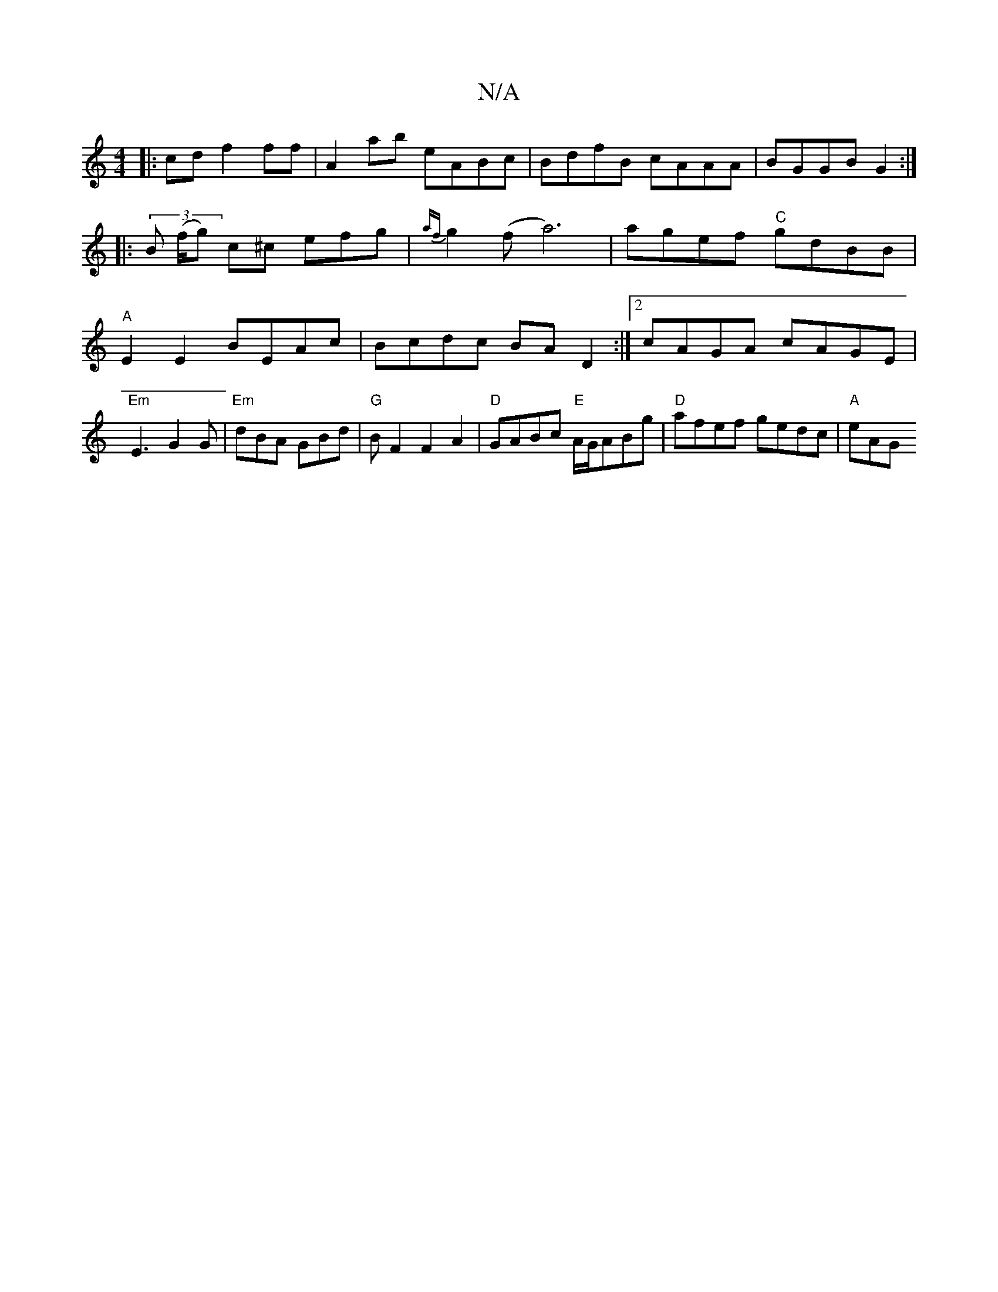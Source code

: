 X:1
T:N/A
M:4/4
R:N/A
K:Cmajor
|:cd f2 ff|A2 ab eABc|BdfB cAAA|BGGB G2:|
|: (3 B (f/g) c^c efg|{af}g2 (f a6)|agef "C"gdBB|"A"E2 E2 BEAc|Bcdc BAD2:|2 cAGA cAGE|"Em"E3-G2G|"Em"dBA GBd|"G"BF2F2A2|"D"GABc "E"A/G/ABg|"D"afef gedc|"A"eAG